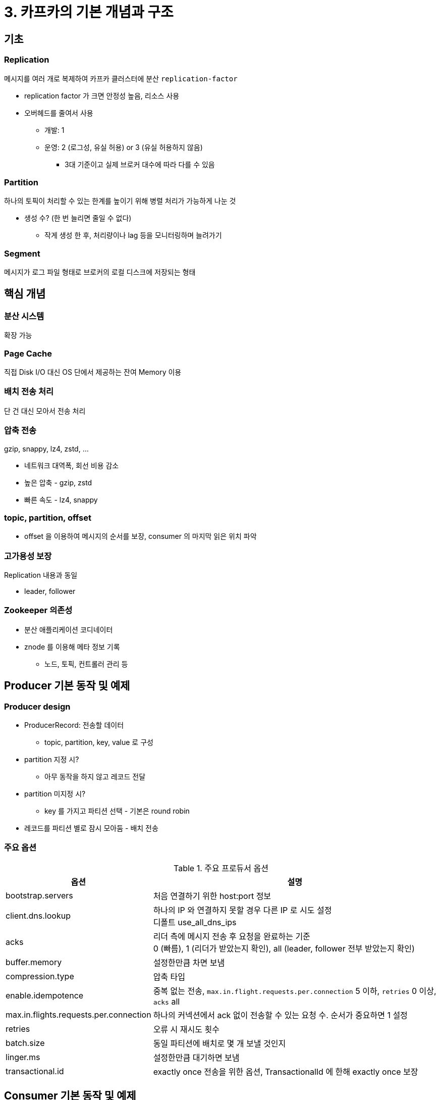 = 3. 카프카의 기본 개념과 구조

== 기초

=== Replication

메시지를 여러 개로 복제하여 카프카 클러스터에 분산 `replication-factor`

* replication factor 가 크면 안정성 높음, 리소스 사용
* 오버헤드를 줄여서 사용
** 개발: 1
** 운영: 2 (로그성, 유실 허용) or 3 (유실 허용하지 않음)
*** 3대 기준이고 실제 브로커 대수에 따라 다를 수 있음

=== Partition

하나의 토픽이 처리할 수 있는 한계를 높이기 위해 병렬 처리가 가능하게 나눈 것

* 생성 수? (한 번 늘리면 줄일 수 없다)
** 작게 생성 한 후, 처리량이나 lag 등을 모니터링하며 늘려가기

=== Segment

메시지가 로그 파일 형태로 브로커의 로컬 디스크에 저장되는 형태

== 핵심 개념

=== 분산 시스템

확장 가능

=== Page Cache

직접 Disk I/O 대신 OS 단에서 제공하는 잔여 Memory 이용

=== 배치 전송 처리

단 건 대신 모아서 전송 처리

=== 압축 전송

gzip, snappy, lz4, zstd, ...

* 네트워크 대역폭, 회선 비용 감소
* 높은 압축 - gzip, zstd
* 빠른 속도 - lz4, snappy

=== topic, partition, offset

* offset 을 이용하여 메시지의 순서를 보장, consumer 의 마지막 읽은 위치 파악

=== 고가용성 보장

Replication 내용과 동일

* leader, follower

=== Zookeeper 의존성

* 분산 애플리케이션 코디네이터
* znode 를 이용해 메타 정보 기록
** 노드, 토픽, 컨트롤러 관리 등

== Producer 기본 동작 및 예제

=== Producer design

* ProducerRecord: 전송할 데이터
** topic, partition, key, value 로 구성
* partition 지정 시?
** 아무 동작을 하지 않고 레코드 전달
* partition 미지정 시?
** key 를 가지고 파티션 선택 - 기본은 round robin
* 레코드를 파티션 별로 잠시 모아둠 - 배치 전송

=== 주요 옵션

.주요 프로듀서 옵션
[cols="2,4"]
|===
|옵션 |설명

|bootstrap.servers
|처음 연결하기 위한 host:port 정보

|client.dns.lookup
|하나의 IP 와 연결하지 못할 경우 다른 IP 로 시도 설정 +
디폴트 use_all_dns_ips

|acks
|리더 측에 메시지 전송 후 요청을 완료하는 기준 +
0 (빠름), 1 (리더가 받았는지 확인), all (leader, follower 전부 받았는지 확인)

|buffer.memory
|설정한만큼 차면 보냄

|compression.type
|압축 타입

|enable.idempotence
|중복 없는 전송, `max.in.flight.requests.per.connection` 5 이하, `retries` 0 이상, `acks` all

|max.in.flights.requests.per.connection
|하나의 커넥션에서 ack 없이 전송할 수 있는 요청 수. 순서가 중요하면 1 설정

|retries
|오류 시 재시도 횟수

|batch.size
|동일 파티션에 배치로 몇 개 보낼 것인지

|linger.ms
|설정한만큼 대기하면 보냄

|transactional.id
|exactly once 전송을 위한 옵션, TransactionalId 에 한해 exactly once 보장

|===

== Consumer 기본 동작 및 예제

=== 기본 동작

* 컨슈머 그룹: 하나 이상의 컨슈머들이 모여있는 그룹, 컨슈머는 반드시 속함
* 각 파티션의 리더에게 토픽에 저장된 메시지를 가져오기 위한 요청을 보냄
* partition:consumer = 1:1 이 이상적

=== 주요 옵션

.컨슈머 주요 옵션
[cols="2,4"]
|===
|옵션 |설명

|bootstrap.servers
|처음 연결하기 위한 host:port 정보

|fetch.min.bytes
|한 번에 가져올 수 있는 최소 데이터 크기 +
작으면 안가져오고 기다림

|group.id
|컨슈머 그룹을 식별하는 식별자

|heartbeat.interval.ms
|컨슈머가 active 한지 체크. session.timeout.ms 의 1/3 값을 설정

|max.partition.fetch.bytes
|파티션 당 가져올 수 있는 최대 크기

|enable.auto.commit
|주기적으로 오프셋 커밋

|auto.offset.rest
|초기 오프셋이 없거나 현재 오프셋이 존재하지 않는 경우 리셋 설정 +
earliest, latest, none (값을 못찾으면 에러)

|fetch.max.bytes
|가져올 수 있는 최대 크기

|group.instance.id
|컨슈머의 고유 식별자, 설정한 경우 static 멤버여서 불필요한 리밸런싱을 하지 않음

|isolation.level
|transaction consumer 에서 사용 + 
read_uncommitted 는 모든 메시지, read_committed 는 transaction 이 완료된 메시지

|max.poll.records
|한 번의 poll() 에서 가져오는 메시지 수

|partition.assignment.strategy
|파티션 할당 전략, 기본은 range

|fetch.max.wait.ms
|요청에 대한 응답을 기다리는 최대 시간

|===

컨슈머 역시 한 번 구동하고 나면 자주 변경되거나 종료되는 현상이 없으므로 auto commit 을 사용하는 경우가 많습니다 +
-> 안씀. 컨슈머는 언제든지 죽을 수 있다는 가정